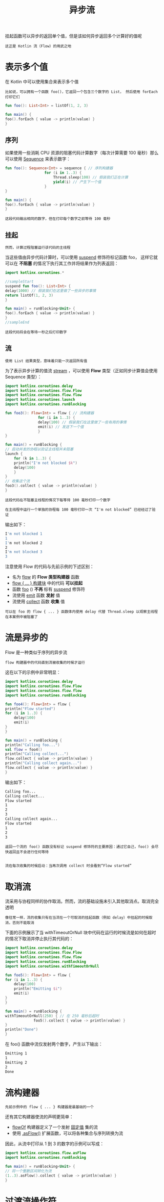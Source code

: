 #+TITLE: 异步流
#+HTML_HEAD: <link rel="stylesheet" type="text/css" href="../css/main.css" />
#+HTML_LINK_UP: ./scheduler.html
#+HTML_LINK_HOME: ./coroutine.html
#+OPTIONS: num:nil timestamp:nil

挂起函数可以异步的返回单个值，但是该如何异步返回多个计算好的值呢

#+BEGIN_EXAMPLE
  这正是 Kotlin 流（Flow）的用武之地
#+END_EXAMPLE
* 表示多个值

  在 Kotlin 中可以使用集合来表示多个值

  #+BEGIN_EXAMPLE
    比如说，可以拥有一个函数 foo()，它返回一个包含三个数字的 List， 然后使用 forEach 打印它们
  #+END_EXAMPLE

  #+BEGIN_SRC kotlin 
    fun foo(): List<Int> = listOf(1, 2, 3)

    fun main() {
	foo().forEach { value -> println(value) } 
    }
  #+END_SRC
** 序列

   如果使用一些消耗 CPU 资源的阻塞代码计算数字（每次计算需要 100 毫秒）那么可以使用 _Sequence_ 来表示数字：

   #+BEGIN_SRC kotlin 
     fun foo(): Sequence<Int> = sequence { // 序列构建器
					   for (i in 1..3) {
					       Thread.sleep(100) // 假装我们正在计算
					       yield(i) // 产生下一个值
					   }
     }

     fun main() {
	 foo().forEach { value -> println(value) } 
     }
   #+END_SRC


   #+BEGIN_EXAMPLE
     这段代码输出相同的数字，但在打印每个数字之前等待 100 毫秒
   #+END_EXAMPLE
** 挂起
   #+BEGIN_EXAMPLE
     然而，计算过程阻塞运行该代码的主线程
   #+END_EXAMPLE
   当这些值由异步代码计算时，可以使用 _suspend_ 修饰符标记函数 foo， 这样它就可以在 *不阻塞* 的情况下执行其工作并将结果作为列表返回：

   #+BEGIN_SRC kotlin 
     import kotlinx.coroutines.*                 

     //sampleStart
     suspend fun foo(): List<Int> {
	 delay(1000) // 假装我们在这里做了一些异步的事情
	 return listOf(1, 2, 3)
     }

     fun main() = runBlocking<Unit> {
	 foo().forEach { value -> println(value) } 
     }
     //sampleEnd
   #+END_SRC

   #+BEGIN_EXAMPLE
     这段代码将会在等待一秒之后打印数字
   #+END_EXAMPLE
** 流

   #+BEGIN_EXAMPLE
     使用 List 结果类型，意味着只能一次返回所有值
   #+END_EXAMPLE

   为了表示异步计算的值流 _stream_ ，可以使用 *Flow* 类型（正如同步计算值会使用 Sequence 类型）： 

   #+BEGIN_SRC kotlin 
     import kotlinx.coroutines.delay
     import kotlinx.coroutines.flow.Flow
     import kotlinx.coroutines.flow.flow
     import kotlinx.coroutines.launch
     import kotlinx.coroutines.runBlocking

     fun foo3(): Flow<Int> = flow { // 流构建器
				    for (i in 1..3) {
					delay(100) // 假装我们在这里做了一些有用的事情
					emit(i) // 发送下一个值
				    }
     }

     fun main() = runBlocking {
	 // 启动并发的协程以验证主线程并未阻塞
	 launch {
	     for (k in 1..3) {
		 println("I'm not blocked $k")
		 delay(100)
	     }
	 }
	 // 收集这个流
	 foo3().collect { value -> println(value) }
     }
   #+END_SRC

   #+BEGIN_EXAMPLE
     这段代码在不阻塞主线程的情况下每等待 100 毫秒打印一个数字

     在主线程中运行一个单独的协程每 100 毫秒打印一次 “I'm not blocked” 已经经过了验证
   #+END_EXAMPLE

   输出如下： 

   #+BEGIN_SRC sh 
     I'm not blocked 1
     1
     I'm not blocked 2
     2
     I'm not blocked 3
     3
   #+END_SRC

   注意使用 Flow 的代码与先前示例的下述区别：
   + 名为 _flow_ 的 *Flow 类型构建器* 函数
   + _flow { ... } 构建块_ 中的代码 *可以挂起*
   + 函数 _foo_ () *不再* 标有 _suspend_ 修饰符
   + 流使用 _emit_ 函数 *发射* 值
   + 流使用 _collect_ 函数 *收集* 值 

   #+BEGIN_EXAMPLE
     可以在 foo 的 flow { ... } 函数体内使用 delay 代替 Thread.sleep 以观察主线程在本案例中被阻塞了
   #+END_EXAMPLE
* 流是异步的

  Flow 是一种类似于序列的异步流
  #+BEGIN_EXAMPLE
    flow 构建器中的代码直到流被收集的时候才运行
  #+END_EXAMPLE

  这在以下的示例中非常明显：

  #+BEGIN_SRC kotlin 
    import kotlinx.coroutines.delay
    import kotlinx.coroutines.flow.Flow
    import kotlinx.coroutines.flow.flow
    import kotlinx.coroutines.runBlocking

    fun foo4(): Flow<Int> = flow {
	println("Flow started")
	for (i in 1..3) {
	    delay(100)
	    emit(i)
	}
    }

    fun main() = runBlocking {
	println("Calling foo...")
	val flow = foo4()
	println("Calling collect...")
	flow.collect { value -> println(value) }
	println("Calling collect again...")
	flow.collect { value -> println(value) }
    }
  #+END_SRC

  输出如下： 

  #+BEGIN_SRC sh 
    Calling foo...
    Calling collect...
    Flow started
    1
    2
    3
    Calling collect again...
    Flow started
    1
    2
    3
  #+END_SRC

  #+BEGIN_EXAMPLE
    返回一个流的 foo() 函数没有标记 suspend 修饰符的主要原因：通过它自己，foo() 会尽快返回且不会进行任何等待


    流在每次收集的时候启动：当再次调用 collect 时会看到“Flow started”
  #+END_EXAMPLE
* 取消流
  流采用与协程同样的协作取消。然而，流的基础设施未引入其他取消点。取消完全透明

  #+BEGIN_EXAMPLE
    像往常一样，流的收集只有在当流在一个可取消的挂起函数（例如 delay）中挂起的时候取消，否则不能取消
  #+END_EXAMPLE

  下面的示例展示了当 withTimeoutOrNull 块中代码在运行的时候流是如何在超时的情况下取消并停止执行其代码的：

  #+BEGIN_SRC kotlin 
    import kotlinx.coroutines.delay
    import kotlinx.coroutines.flow.Flow
    import kotlinx.coroutines.flow.flow
    import kotlinx.coroutines.runBlocking
    import kotlinx.coroutines.withTimeoutOrNull

    fun foo5(): Flow<Int> = flow {
	for (i in 1..3) {
	    delay(100)
	    println("Emitting $i")
	    emit(i)
	}
    }

    fun main() = runBlocking {
	withTimeoutOrNull(250) { // 在 250 毫秒后超时
				 foo5().collect { value -> println(value) }
	}
	println("Done")
    }
  #+END_SRC

  在 foo() 函数中流仅发射两个数字，产生以下输出：

  #+BEGIN_SRC sh 
    Emitting 1
    1
    Emitting 2
    2
    Done
  #+END_SRC
* 流构建器

  #+BEGIN_EXAMPLE
    先前示例中的 flow { ... } 构建器是最基础的一个
  #+END_EXAMPLE
  还有其它构建器使流的声明更简单：
  + _flowOf_ 构建器定义了一个发射 _固定值_ 集的流
  + 使用 _.asFlow()_ 扩展函数，可以将各种集合与序列转换为流

  因此，从流中打印从 1 到 3 的数字的示例可以写成：

  #+BEGIN_SRC kotlin 
    import kotlinx.coroutines.flow.asFlow
    import kotlinx.coroutines.runBlocking

    fun main() = runBlocking<Unit> {
	// 将一个整数区间转化为流
	(1..3).asFlow().collect { value -> println(value) }
    }
  #+END_SRC
* 过渡流操作符

  #+BEGIN_EXAMPLE
    可以使用操作符转换流，就像使用集合与序列一样
  #+END_EXAMPLE

  过渡操作符 *应用* 于 _上游流_ ，并 *返回* _下游流_ ，基础的操作符拥有相似的名字，比如 map 与 filter
  + 这些操作符也是冷操作符，就像流一样
    #+BEGIN_EXAMPLE
      这类操作符本身不是挂起函数。它运行的速度很快，返回新的转换流的定义
    #+END_EXAMPLE
  + 流与序列的主要区别在于这些操作符中的代码 *可以* 调用 _挂起_ 函数 

  举例来说，一个请求中的流可以使用 map 操作符映射出结果，即使执行一个长时间的请求操作也可以使用挂起函数来实现：

  #+BEGIN_SRC kotlin 
    import kotlinx.coroutines.delay
    import kotlinx.coroutines.flow.asFlow
    import kotlinx.coroutines.flow.map
    import kotlinx.coroutines.runBlocking

    suspend fun performRequest(request: Int): String {
	delay(1000) // 模仿长时间运行的异步工作
	return "response $request"
    }

    fun main() = runBlocking {
	(1..3).asFlow() // 一个请求流
	    .map { request -> performRequest(request) }
	    .collect { response -> println(response) }
    }
  #+END_SRC

  它产生以下三行，每一行每秒出现一次：

  #+BEGIN_SRC sh 
    response 1
    response 2
    response 3
  #+END_SRC
** 转换操作符

   在流转换操作符中，最通用的一种称为 _transform_ 。它可以用来模仿简单的转换，例如 map 与 filter，以及实施更复杂的转换。 使用 transform 操作符，可以 *发射* 任意值任意次

   #+BEGIN_EXAMPLE
     比如说，使用 transform 可以在执行长时间运行的异步请求之前发射一个字符串并跟踪这个响应
   #+END_EXAMPLE

   #+BEGIN_SRC kotlin 
     import kotlinx.coroutines.flow.asFlow
     import kotlinx.coroutines.flow.transform
     import kotlinx.coroutines.runBlocking

     fun main() = runBlocking {
	 (1..3).asFlow() // 一个请求流
	     .transform { request ->
			      emit("Making request $request")
			  emit(performRequest(request))
	     }
	     .collect { response -> println(response) }
     }
   #+END_SRC

   这段代码的输出如下：

   #+BEGIN_SRC sh 
     Making request 1
     response 1
     Making request 2
     response 2
     Making request 3
     response 3
   #+END_SRC
** 限长操作符
   _限长_ 过渡操作符（例如 _take_ ）在流 *触及* 相应 _限制_ 的时候会将它的 _执行_ *取消* 

   #+BEGIN_EXAMPLE
     协程中的取消操作总是通过抛出异常来执行，这样所有的资源管理函数（如 try {...} finally {...} 块）会在取消的情况下正常运行
   #+END_EXAMPLE

   #+BEGIN_SRC kotlin 
     import kotlinx.coroutines.flow.Flow
     import kotlinx.coroutines.flow.flow
     import kotlinx.coroutines.flow.take
     import kotlinx.coroutines.runBlocking

     fun numbers(): Flow<Int> = flow {
	 try {                          
					emit(1)
					emit(2) 
					println("This line will not execute")
					emit(3)    
	 } finally {
	     println("Finally in numbers")
	 }
     }

     fun main() = runBlocking<Unit> {
	 numbers() 
	     .take(2) // 只获取前两个
	     .collect { value -> println(value) }
     }  
   #+END_SRC

   #+BEGIN_EXAMPLE
     这段代码的输出清楚地表明，numbers() 函数中对 flow {...} 函数体的执行在发射出第二个数字后停止
   #+END_EXAMPLE

   #+BEGIN_SRC sh 
     1
     2
     Finally in numbers
   #+END_SRC
* 末端流操作符

  _末端操作符_ 是在流上用于 *启动* _流收集_ 的 *挂起* 函数

  #+BEGIN_EXAMPLE
    collect 是最基础的末端操作符
  #+END_EXAMPLE

  还有另外一些更方便使用的末端操作符：
  + 转化为各种集合，例如 _toList_ 与 _toSet_ 
  + 获取第一个 _first_ 值与确保流发射单个 _single_ 值的操作符
  + 使用 _reduce_ 与 _fold_ 将流规约到单个值 

  #+BEGIN_SRC kotlin 
    import kotlinx.coroutines.flow.asFlow
    import kotlinx.coroutines.flow.map
    import kotlinx.coroutines.flow.reduce
    import kotlinx.coroutines.runBlocking

    fun main() = runBlocking<Unit> {
	val sum = (1..5).asFlow()
	    .map { it * it } // 数字 1 至 5 的平方
	    .reduce { a, b -> a + b } // 求和（末端操作符）
	println(sum)
    }
  #+END_SRC

  #+BEGIN_EXAMPLE
  打印单个数字： 55 
  #+END_EXAMPLE
* 流是连续的
  流的每次单独收集都是按 *顺序* 执行的，除非进行特殊操作的操作符使用多个流。该收集过程直接在 _协程_ 中运行，该协程 *调用* _末端操作符_ ：
  + 默认情况下不启动新协程
  + 从上游到下游 *每个* _过渡操作符_ 都会 *处理* 每个 _发射出的值_ 然后再交给末端操作符 

  #+BEGIN_SRC kotlin 
    import kotlinx.coroutines.flow.filter
    import kotlinx.coroutines.flow.map
    import kotlinx.coroutines.runBlocking

    fun main() = runBlocking {
	(1..5).asFlow()
	    .filter {
		println("Filter $it")
		it % 2 == 0
	    }
	    .map {
		println("Map $it")
		"string $it"
	    }.collect {
		println("Collect $it")
	    }
    }
  #+END_SRC

  输出：

  #+BEGIN_SRC sh 
    Filter 1
    Filter 2
    Map 2
    Collect string 2
    Filter 3
    Filter 4
    Map 4
    Collect string 4
    Filter 5
  #+END_SRC

  #+BEGIN_EXAMPLE
    过滤偶数并将其映射到字符串
  #+END_EXAMPLE
* 流上下文

  流的收集总是在 *调用* _协程_ 的 _上下文_ 中发生

  #+BEGIN_EXAMPLE
    例如，如果有一个流 foo，然后以下代码在它的编写者指定的上下文中运行，而无论流 foo 的实现细节如何
  #+END_EXAMPLE

  #+BEGIN_SRC kotlin 
    withContext(context) {
	foo.collect { value ->
			  println(value) // 运行在指定上下文中
	}
    }
  #+END_SRC

  流的该属性称为 _上下文保存_ 

  #+BEGIN_EXAMPLE
    默认的，flow { ... } 构建器中的代码运行在相应流的收集器提供的上下文中

    举例来说，考虑打印线程的 foo 的实现， 它被调用并发射三个数字
  #+END_EXAMPLE

  #+BEGIN_SRC kotlin 
    import kotlinx.coroutines.flow.Flow
    import kotlinx.coroutines.flow.flow
    import kotlinx.coroutines.runBlocking

    fun log(msg: String) = println("[${Thread.currentThread().name}] $msg")

    fun foo(): Flow<Int> = flow {
	log("Started foo flow")
	for (i in 1..3) {
	    emit(i)
	}
    }

    fun main() = runBlocking {
	foo().collect { value -> log("Collected $value") }
    }
  #+END_SRC

  运行这段代码：

  #+BEGIN_SRC sh 
    [main @coroutine#1] Started foo flow
    [main @coroutine#1] Collected 1
    [main @coroutine#1] Collected 2
    [main @coroutine#1] Collected 3
  #+END_SRC

  #+BEGIN_EXAMPLE
  由于 foo().collect 是在主线程调用的，则 foo 的流主体也是在主线程调用的
  #+END_EXAMPLE

  这是快速运行或异步代码的理想默认形式，它 *不关心执行的上下文* 并且 *不会阻塞调用者* 
** withContext 发出错误
   #+BEGIN_EXAMPLE
     然而，长时间运行的消耗 CPU 的代码也许需要在 Dispatchers.Default 上下文中执行，并且更新 UI 的代码也许需要在 Dispatchers.Main 中执行
   #+END_EXAMPLE
   通常，withContext 用于在 Kotlin 协程中改变代码的上下文，但是 flow {...} 构建器中的代码必须遵循上下文保存属性，并且不允许从其他上下文中发射（emit） 

   #+BEGIN_SRC kotlin 
     import kotlinx.coroutines.Dispatchers
     import kotlinx.coroutines.flow.Flow
     import kotlinx.coroutines.flow.flow
     import kotlinx.coroutines.runBlocking
     import kotlinx.coroutines.withContext

     fun foo7(): Flow<Int> = flow {
	 // 在流构建器中更改消耗 CPU 代码的上下文的错误方式
	 withContext(Dispatchers.Default) {
	     for (i in 1..3) {
		 Thread.sleep(100) // 假装我们以消耗 CPU 的方式进行计算
		 emit(i) // 发射下一个值
	     }
	 }
     }

     fun main() = runBlocking {
	 foo7().collect { value -> println(value) }
     }    
   #+END_SRC

   这段代码产生如下的异常：

   #+BEGIN_SRC sh 
     Exception in thread "main" java.lang.IllegalStateException: Flow invariant is violated:
     Flow was collected in [BlockingCoroutine{Active}@2eb45460, BlockingEventLoop@4861502a],
     but emission happened in [DispatchedCoroutine{Active}@31ddf337, Dispatchers.Default].
     Please refer to 'flow' documentation or use 'flowOn' instead
   #+END_SRC
** flowOn 操作符
   _flowOn_ 函数用于 *更改* _流发射的上下文_ 

   #+BEGIN_EXAMPLE
     以下示例展示了更改流上下文的正确方法，该示例还通过打印相应线程的名字以展示它们的工作方式
   #+END_EXAMPLE


   #+BEGIN_SRC kotlin 
     import kotlinx.coroutines.Dispatchers
     import kotlinx.coroutines.flow.Flow
     import kotlinx.coroutines.flow.flow
     import kotlinx.coroutines.flow.flowOn
     import kotlinx.coroutines.runBlocking

     fun foo8(): Flow<Int> = flow {
	 for (i in 1..3) {
	     Thread.sleep(100) // 假装我们以消耗 CPU 的方式进行计算
	     log("Emitting $i")
	     emit(i) // 发射下一个值
	 }
     }.flowOn(Dispatchers.Default) // 在流构建器中改变消耗 CPU 代码上下文的正确方式

     fun main() = runBlocking {
	 foo8().collect { value -> log("Collected $value") }
     }
   #+END_SRC

   输出如下：

   #+BEGIN_SRC sh 
     [DefaultDispatcher-worker-1 @coroutine#2] Emitting 1
     [main @coroutine#1] Collected 1
     [DefaultDispatcher-worker-1 @coroutine#2] Emitting 2
     [main @coroutine#1] Collected 2
     [DefaultDispatcher-worker-1 @coroutine#2] Emitting 3
     [main @coroutine#1] Collected 3
   #+END_SRC

   #+BEGIN_EXAMPLE
     收集发生在一个协程中（“coroutine#1”）而发射发生在运行于另一个线程中与收集协程并发运行的另一个协程（“coroutine#2”）中
   #+END_EXAMPLE

   当上游流必须改变其上下文中的 CoroutineDispatcher 的时候，flowOn 操作符 *创建* 了 _另一个协程_ 
* 缓冲
  从收集流所花费的时间来看，将流的不同部分运行在不同的协程中将会很有帮助，特别是当涉及到长时间运行的异步操作时

  #+BEGIN_EXAMPLE
    例如 foo() 流的发射很慢，它每花费 100 毫秒才产生一个元素；而收集器也非常慢， 需要花费 300 毫秒来处理元素

    看看从该流收集三个数字要花费多长时间
  #+END_EXAMPLE

  #+BEGIN_SRC kotlin 
    import kotlinx.coroutines.delay
    import kotlinx.coroutines.flow.Flow
    import kotlinx.coroutines.flow.flow
    import kotlinx.coroutines.runBlocking
    import kotlin.system.measureTimeMillis

    fun foo9(): Flow<Int> = flow {
	for (i in 1..3) {
	    delay(100) // 假装我们异步等待了 100 毫秒
	    emit(i) // 发射下一个值
	}
    }

    fun main() = runBlocking {
	val time = measureTimeMillis {
	    foo9().collect { value ->
				 delay(300) // 假装我们花费 300 毫秒来处理它
			     println(value)
	    }
	}
	println("Collected in $time ms")
    }
  #+END_SRC

  它会产生这样的结果，整个收集过程大约需要 1200 毫秒（3 个数字，每个花费 400 毫秒）：

  #+BEGIN_SRC sh 
    1
    2
    3
    Collected in 1279 ms
  #+END_SRC

  可以在流上使用 _buffer_ 操作符来 *并发* 运行 foo() 中发射元素的代码以及收集的代码， 而不是顺序运行它们：

  #+BEGIN_SRC kotlin 
    fun foo(): Flow<Int> = flow {
	for (i in 1..3) {
	    delay(100) // 假装我们异步等待了 100 毫秒
	    emit(i) // 发射下一个值
	}
    }

    fun main() = runBlocking<Unit> { 
				     val time = measureTimeMillis {
					 foo()
					     .buffer() // 缓冲发射项，无需等待
					     .collect { value -> 
							    delay(300) // 假装我们花费 300 毫秒来处理它
							println(value) 
					     } 
				     }   
				     println("Collected in $time ms")
    }
  #+END_SRC

  它产生了相同的数字，只是更快了：

  #+BEGIN_SRC sh 
    1
    2
    3
    Collected in 1071 ms
  #+END_SRC

  #+BEGIN_EXAMPLE
    由于高效地创建了处理流水线， 仅仅需要等待第一个数字产生的 100 毫秒以及处理每个数字各需花费的 300 毫秒

    这种方式大约花费了 1000 毫秒来运行
  #+END_EXAMPLE
** 合并
   #+BEGIN_EXAMPLE
     当流代表部分操作结果或操作状态更新时，可能没有必要处理每个值，而是只处理最新的那个
   #+END_EXAMPLE

   在本示例中，当收集器处理它们太慢的时候， _conflate_ 操作符可以用于跳过中间值

   #+BEGIN_SRC kotlin 
     import kotlinx.coroutines.delay
     import kotlinx.coroutines.flow.Flow
     import kotlinx.coroutines.flow.conflate
     import kotlinx.coroutines.flow.flow
     import kotlinx.coroutines.runBlocking
     import kotlin.system.measureTimeMillis

     fun foo10(): Flow<Int> = flow {
	 for (i in 1..3) {
	     delay(100) // 假装我们异步等待了 100 毫秒
	     emit(i) // 发射下一个值
	 }
     }

     fun main() = runBlocking {
	 val time = measureTimeMillis {
	     foo10()
		 .conflate() // 合并发射项，不对每个值进行处理
		 .collect { value ->
				delay(300) // 假装我们花费 300 毫秒来处理它
			    println(value)
		 }
	 }
	 println("Collected in $time ms")
     }
   #+END_SRC

   虽然第一个数字仍在处理中，但第二个和第三个数字已经产生，因此第二个是 conflated ，只有最新的（第三个）被交付给收集器：

   #+BEGIN_SRC sh 
     1
     3
     Collected in 758 ms
   #+END_SRC
** 处理最新值
   #+BEGIN_EXAMPLE
     当发射器和收集器都很慢的时候，合并是加快处理速度的一种方式。它通过删除发射值来实现
   #+END_EXAMPLE
   另一种方式是 *取消* 缓慢的收集器，并在每次 _发射_ 新值的时候 *重新启动* 它。有一组与 xxx 操作符执行相同基本逻辑的 _xxxLatest_ 操作符，但是在新值产生的时候取消执行其块中的代码。在先前的示例中尝试更换 conflate 为 _collectLatest_ ：

   #+BEGIN_SRC kotlin 
     import kotlinx.coroutines.delay
     import kotlinx.coroutines.flow.Flow
     import kotlinx.coroutines.flow.collectLatest
     import kotlinx.coroutines.flow.flow
     import kotlinx.coroutines.runBlocking
     import kotlin.system.measureTimeMillis

     fun foo(): Flow<Int> = flow {
	 for (i in 1..3) {
	     delay(100) // 假装我们异步等待了 100 毫秒
	     emit(i) // 发射下一个值
	 }
     }

     fun main() = runBlocking {
	 val time = measureTimeMillis {
	     foo()
		 .collectLatest { value -> // 取消并重新发射最后一个值
				  println("Collecting $value")
				  delay(300) // 假装我们花费 300 毫秒来处理它
				  println("Done $value")
		 }
	 }
	 println("Collected in $time ms")
     }
   #+END_SRC

   由于 collectLatest 的函数体需要花费 300 毫秒，但是新值每 100 秒发射一次，看到该代码块对每个值运行，但是只收集最后一个值：

   #+BEGIN_SRC sh 
     Collecting 1
     Collecting 2
     Collecting 3
     Done 3
     Collected in 741 ms
   #+END_SRC
* 组合多个流

  组合多个流有很多种方式 
** zip 
   #+BEGIN_EXAMPLE
   就像 Kotlin 标准库中的 Sequence.zip 扩展函数一样
   #+END_EXAMPLE
   流拥有一个 _zip_ 操作符用于 *组合* 两个流中的相关值：

   #+BEGIN_SRC kotlin 
     import kotlinx.coroutines.flow.asFlow
     import kotlinx.coroutines.flow.flowOf
     import kotlinx.coroutines.flow.zip
     import kotlinx.coroutines.runBlocking

     fun main() = runBlocking {
	 val nums = (1..3).asFlow() // 数字 1..3
	 val strs = flowOf("one", "two", "three") // 字符串
	 nums.zip(strs) { a, b -> "$a -> $b" } // 组合单个字符串
	     .collect { println(it) } // 收集并打印
     }
   #+END_SRC
   示例打印如下：

   #+BEGIN_SRC sh 
     1 -> one
     2 -> two
     3 -> three
   #+END_SRC
** Combine
   当流表示一个变量或操作的最新值时，可能需要执行计算，这依赖于相应流的最新值，并且每当上游流产生值的时候都需要重新计算。这种相应的操作符家族称为 _combine_ 

   #+BEGIN_EXAMPLE
     例如，先前示例中的数字如果每 300 毫秒更新一次，但字符串每 400 毫秒更新一次， 然后使用 zip 操作符合并它们，但仍会产生相同的结果， 尽管每 400 毫秒打印一次结果
   #+END_EXAMPLE

   #+BEGIN_SRC kotlin 
     import kotlinx.coroutines.delay
     import kotlinx.coroutines.flow.asFlow
     import kotlinx.coroutines.flow.flowOf
     import kotlinx.coroutines.flow.onEach
     import kotlinx.coroutines.flow.zip
     import kotlinx.coroutines.runBlocking

     fun main() = runBlocking {
	 val nums = (1..3).asFlow().onEach { delay(300) } // 发射数字 1..3，间隔 300 毫秒
	 val strs = flowOf("one", "two", "three").onEach { delay(400) } // 每 400 毫秒发射一次字符串
	 val startTime = System.currentTimeMillis() // 记录开始的时间
	 nums.zip(strs) { a, b -> "$a -> $b" } // 使用“zip”组合单个字符串
	     .collect { value -> // 收集并打印
			println("$value at ${System.currentTimeMillis() - startTime} ms from start")
	     }
     }
   #+END_SRC

   输出如下：
   #+BEGIN_SRC sh 
     1 -> one at 493 ms from start
     2 -> two at 893 ms from start
     3 -> three at 1297 ms from start
   #+END_SRC

   #+BEGIN_EXAMPLE
     示例中使用 onEach 过渡操作符来延时每次元素发射并使该流更具说明性以及更简洁
   #+END_EXAMPLE

   然而，当在这里使用 _combine_ 操作符来替换 zip：

   #+BEGIN_SRC kotlin 
     import kotlinx.coroutines.*
     import kotlinx.coroutines.flow.*

     fun main() = runBlocking<Unit> { 
				      val nums = (1..3).asFlow().onEach { delay(300) } // 发射数字 1..3，间隔 300 毫秒
				      val strs = flowOf("one", "two", "three").onEach { delay(400) } // 每 400 毫秒发射一次字符串
				      val startTime = System.currentTimeMillis() // 记录开始的时间
				      nums.combine(strs) { a, b -> "$a -> $b" } // 使用“combine”组合单个字符串
					  .collect { value -> // 收集并打印
						     println("$value at ${System.currentTimeMillis() - startTime} ms from start") 
					  } 
     }
   #+END_SRC

   这次得到了完全不同的输出，其中，nums 或 strs 流中的每次发射都会打印一行：

   #+BEGIN_SRC sh 
     1 -> one at 532 ms from start
     2 -> one at 737 ms from start
     2 -> two at 933 ms from start
     3 -> two at 1038 ms from start
     3 -> three at 1334 ms from start
   #+END_SRC
* 流展平

  #+BEGIN_EXAMPLE
    流是用来异步地接收一系列的值，所以它很容易遇到这样的场景：每个值都会触发一个请求去获取另外一系列的值
  #+END_EXAMPLE


  例如：下面的函数会先发射字符串 "First"，再间隔500ms发射另一个字符串 "Second" 

  #+BEGIN_SRC kotlin 
    fun requestFlow(i: Int): Flow<String> = flow {
	emit("$i: First") 
	delay(500) // wait 500 ms
	emit("$i: Second")    
    }
  #+END_SRC

  现在有一条由三个整形值组成的流，其中每一个值都去调用 requestFlow 函数：

  #+BEGIN_SRC kotlin 
    (1..3).asFlow().map { requestFlow(it) }
  #+END_SRC

  最后就得到了一条由流组成的流 _Flow<Flow<String>>_ ，如果要进一步处理，就需要把它 *展平* 到一条单独的流去

  #+begin_example
    集合和Sequence有对应的 flatten 和 flattenMap 操作符

    然而由于流的异步特性，展平的时候会有不同的模式，因此流也有一系列的操作符对应不同的模式
  #+end_example
** flatMapConcat
   Concatenating 模式通过 _flatMapConcat_ 和 _flattenConcat_ 操作符实现. 这是最直接的一种模式，内部流的每一个值都收集完毕才开始外部流下一个值的收集:

   #+begin_src kotlin 
     import kotlinx.coroutines.delay
     import kotlinx.coroutines.flow.*
     import kotlinx.coroutines.runBlocking


     fun requestFlow(i: Int): Flow<String> = flow {
	 emit("$i: First")
	 delay(500) // wait 500 ms
	 emit("$i: Second")
     }

     fun main() = runBlocking {
	 val startTime = System.currentTimeMillis() // remember the start time
	 (1..3).asFlow().onEach { delay(100) } // a number every 100 ms
	     .flatMapConcat { requestFlow(it) }
	     .collect { value -> // collect and print
			println("$value at ${System.currentTimeMillis() - startTime} ms from start")
	     }
     }
   #+end_src
   
** flatMapMerge
   这种模式是 *并发* 地 _收集_ 流输入然后把值 *合并* 到一条单独的流，这样可以让值尽可能快地发射出来。这种模式由  _flatMapMerge_ and _flattenMerge_ 操作符实现

   #+begin_example
     这两个操作符都接受一个可选的并发参数，用来限制在同一时间并发收集的流数量

     默认值 DEFAULT_CONCURRENCY 
   #+end_example

   #+begin_src kotlin 
     import kotlinx.coroutines.delay
     import kotlinx.coroutines.flow.asFlow
     import kotlinx.coroutines.flow.flatMapMerge
     import kotlinx.coroutines.flow.onEach
     import kotlinx.coroutines.runBlocking

     fun main() = runBlocking {
	 val startTime = System.currentTimeMillis() // remember the start time
	 (1..3).asFlow().onEach { delay(100) } // a number every 100 ms
	     .flatMapMerge { requestFlow(it) }
	     .collect { value -> // collect and print
			println("$value at ${System.currentTimeMillis() - startTime} ms from start")
	     }
     }
   #+end_src

   输出结果如下：

   #+begin_src sh 
     1: First at 136 ms from start
     2: First at 231 ms from start
     3: First at 333 ms from start
     1: Second at 639 ms from start
     2: Second at 732 ms from start
     3: Second at 833 ms from start
   #+end_src
   
   #+begin_example
     注意：flatMapMerge 顺序地调用  ({ requestFlow(it) } 代码段, 但是对于结果流的收集是并发地

     这等同于执行一个顺序地映射 { requestFlow(it) } 然后在对结果调用 flattenMerge 
   #+end_example
** flatMapLatest

   类似于 collectLatest，另外一种展平模式是只收集最新的值：如果新的流开始发射，前面流的集合就会被抛弃。这种模式是由 flatMapLatest 操作符实现：

   #+begin_src kotlin 
     import kotlinx.coroutines.delay
     import kotlinx.coroutines.flow.asFlow
     import kotlinx.coroutines.flow.flatMapLatest
     import kotlinx.coroutines.flow.onEach
     import kotlinx.coroutines.runBlocking

     fun main() = runBlocking {
	 val startTime = System.currentTimeMillis() // remember the start time
	 (1..3).asFlow().onEach { delay(100) } // a number every 100 ms
	     .flatMapLatest { requestFlow(it) }
	     .collect { value -> // collect and print
			println("$value at ${System.currentTimeMillis() - startTime} ms from start")
	     }
     }
   #+end_src

   下面的输出是一个很好的例子：

   #+begin_src sh 
     1: First at 320 ms from start
     2: First at 430 ms from start
     3: First at 533 ms from start
     3: Second at 1044 ms from start
   #+end_src

   #+begin_example
     注意：每当有一个新的值 在 ({ requestFlow(it) } 产生，会取消所有已经收集到的数字流

     哪怕这里 requestFlow 函数运行很快，非挂起，不允许取消，行为也是这样
   #+end_example
* 流异常
  流收集可能以异常来完成收集：
  + 发射值的时候抛出异常
  + 收集的时候抛出异常

    有不同的方式来处理这些异常

** 收集器 try 与 catch
   收集操作符可以使用  _try/catch_ 代码块来处理异常：

   #+begin_src kotlin 
     import kotlinx.coroutines.flow.Flow
     import kotlinx.coroutines.flow.flow
     import kotlinx.coroutines.runBlocking

     fun foo11(): Flow<Int> = flow {
	 for (i in 1..3) {
	     println("Emitting $i")
	     emit(i) // emit next value
	 }
     }

     fun main() = runBlocking {
	 try {
	     foo11().collect { value ->
				   println(value)
			       check(value <= 1) { "Collected $value" }
	     }
	 } catch (e: Throwable) {
	     println("Caught $e")
	 }
     }
   #+end_src

   在成功捕获了 _collect_ 操作符内产生的异常后， *不再* 有新的值被 _发射_ 出来：

   #+begin_src sh 
     Emitting 1
     1
     Emitting 2
     2
     Caught java.lang.IllegalStateException: Collected 2
   #+end_src

** 一切都已捕获
   #+begin_example
     实际上前面的例子会捕获任何来自于发射或收集时候产生的异常
   #+end_example

   现在试着让异常产生于发射的代码内：

   #+begin_src kotlin 
     fun foo(): Flow<String> = 
     flow {
	 for (i in 1..3) {
	     println("Emitting $i")
	     emit(i) // emit next value
	 }
     }
     .map { value ->
		check(value <= 1) { "Crashed on $value" }                 
	    "string $value"
     }

     fun main() = runBlocking<Unit> {
	 try {
	     foo().collect { value -> println(value) }
	 } catch (e: Throwable) {
	     println("Caught $e")
	 } 
     }
   #+end_src

   类似地，异常同样被捕获，收集也被停止了
   #+begin_src sh 
     Emitting 1
     string 1
     Emitting 2
     Caught java.lang.IllegalStateException: Crashed on 2
   #+end_src
   
* 异常透明性
  #+begin_example
    美中不足的是，这里的代码无法隐藏处理异常的逻辑

    一般来说流应该对异常透明，因为这保证了在收集时候捕获的异常是收集时候的代码所产生的
  #+end_example
  发射器可以使用 _catch_ 操作符来维持异常透明性，并 *包装* _异常处理逻辑_ 。一般是分析错误，并且根据不同的错误做出不同的反应：
  + 异常被再次扔出
  + 异常转换成另外一个值发射出去
  + 异常被忽略，记录，或被其他代码处理

  #+begin_src kotlin 
    fun foo15(): Flow<String> =
    flow {
	for (i in 1..3) {
	    println("Emitting $i")
	    emit(i) // emit next value
	}
    }
    .map { value ->
	       check(value <= 1) { "Crashed on $value" }
	   "string $value"
    }

    fun main() = runBlocking<Unit> {
	foo15()
	    .catch { e -> emit("Caught $e") } // emit on exception
	    .collect { value -> println(value) }
    }
  #+end_src

  虽然这里的输出和前面一样，但是不再有 try/catch 显示处理了

  #+begin_src sh 
    Emitting 1
    string 1
    Emitting 2
    Caught java.lang.IllegalStateException: Crashed on 2
  #+end_src

** 异常逃逸
   #+begin_example
     然而上面的例子却无法处理收集器内 collect 代码块产生的异常
   #+end_example

   #+begin_src kotlin 
     import kotlinx.coroutines.flow.Flow
     import kotlinx.coroutines.flow.catch
     import kotlinx.coroutines.flow.flow
     import kotlinx.coroutines.runBlocking

     fun foo16(): Flow<Int> = flow {
	 for (i in 1..3) {
	     println("Emitting $i")
	     emit(i)
	 }
     }

     fun main() = runBlocking {
	 foo16()
	     .catch { e -> println("Caught $e") } // does not catch downstream exceptions
	     .collect { value ->
			    check(value <= 1) { "Collected $value" }
			println(value)
	     }
     }
   #+end_src

   输出如下：

   #+begin_src sh 
     Emitting 1
     1
     Emitting 2
     Exception in thread "main" java.lang.IllegalStateException: Collected 2
     at tutorial.coroutine.flow.FlowExceptionEscapeKt$main$1$2.emit(FlowExceptionEscape.kt:19)
   #+end_src

   
** 声明式捕获
   做为改进可以把 collect 操作符里的代码移动到一个 _onEach_ 操作符内，并把 onEach 操作符放在 _catch_ 操作符前面：

   #+begin_src kotlin 
     import kotlinx.coroutines.flow.Flow
     import kotlinx.coroutines.flow.catch
     import kotlinx.coroutines.flow.flow
     import kotlinx.coroutines.flow.onEach
     import kotlinx.coroutines.runBlocking

     fun foo17(): Flow<Int> = flow {
	 for (i in 1..3) {
	     println("Emitting $i")
	     emit(i)
	 }
     }

     fun main() = runBlocking {
	 foo17()
	     .onEach { value ->
			   check(value <= 1) { "Collected $value" }
		       println(value)
	     }
	     .catch { e -> println("Caught $e") }
	     .collect {}
     }
   #+end_src

   现在可以看到一条类似以 "Caught..." 开头的消息被打印出来

   #+begin_src sh 
     Emitting 1
     1
     Emitting 2
     Caught java.lang.IllegalStateException: Collected 2
   #+end_src

   #+begin_example
     这里既使用了 catch 操作符的声明性，并且也处理了所有的异常

     但也要注意：这里的 collect 不能有任何额外的逻辑
   #+end_example

* 流完成
  当流收集完成以后（无论正常或有异常），可能会需要执行某些逻辑。这同样可以通过两种方式实现：命令式和声明式

** 命令式 finally 块

   在 try/catch 块之外，收集器可以使用 _finally_ 块来执行某些收集完成之后的逻辑：

   #+begin_src kotlin 
     import kotlinx.coroutines.flow.Flow
     import kotlinx.coroutines.flow.asFlow
     import kotlinx.coroutines.runBlocking

     fun foo18(): Flow<Int> = (1..3).asFlow()

     fun main() = runBlocking {
	 try {
	     foo18().collect { value -> println(value) }
	 } finally {
	     println("Done")
	 }
     }    
   #+end_src

   打印了3个数字，最后会打印 "Done" 字符串

   #+begin_src sh 
     1
     2
     3
     Done
   #+end_src

** 声明式处理
   流同样也有一个声明式的操作符 onCompletion 来调用流收集完成后的逻辑。相对于命令式的做法，最主要的优点在于 onCompletion 有一个可为空的 _Throwable_ 参数来表示 _收集_ 是否 *正常* 结束：

   #+begin_src kotlin 
     import kotlinx.coroutines.flow.Flow
     import kotlinx.coroutines.flow.catch
     import kotlinx.coroutines.flow.flow
     import kotlinx.coroutines.flow.onCompletionOn
     import kotlinx.coroutines.runBlocking

     fun foo19(): Flow<Int> = flow {
	 emit(1)
	 throw RuntimeException()
     }

     fun main() = runBlocking {
	 foo19()
	     .onCompletion { cause -> if (cause != null) println("Flow completed exceptionally") }
	     .catch { cause -> println("Caught exception") }
	     .collect { value -> println(value) }
     }
   #+end_src

   输出如下：

   #+begin_src sh 
     1
     Flow completed exceptionally
     Caught exception
   #+end_src

   #+begin_example
     onCompletion 操作符 与 catch 不同，它并不处理异常

     异常是传递给下一个方法，然后在 catch 操作符里被处理
   #+end_example

*** 仅限上游异常
    和 catch 操作符类似， onCompletion 操作符也仅能捕获到上游传过来的异常，而无法感知下游产生的异常：

    #+begin_src kotlin 
  import kotlinx.coroutines.flow.Flow
  import kotlinx.coroutines.flow.asFlow
  import kotlinx.coroutines.flow.onCompletion
  import kotlinx.coroutines.runBlocking

  fun foo20(): Flow<Int> = (1..3).asFlow()

  fun main() = runBlocking {
      foo20()
	  .onCompletion { cause -> println("Flow completed with $cause") }
	  .collect { value ->
	      check(value <= 1) { "Collected $value" }
	      println(value)
	  }
  }
#+end_src

可以看到 onCompletion 里的 cause 为空，但整个收集依旧是以异常而终止：

#+begin_src sh 
  1
  Flow completed with java.lang.IllegalStateException: Collected 2
  Exception in thread "main" java.lang.IllegalStateException: Collected 2
#+end_src

#+begin_example
  现在已经看过分别用命令式和声明式来处理错误和完成收集，那么究竟应该使用哪种呢？

  做为一个库，两种方式都是有效的。如何选择应该由个人爱好和编程风格所决定
#+end_example

* 流启动
  #+begin_example
    流非常适合用来表示从某些源头异步发送的事件

    这种情况下，需要注册一个类似于 AddEventListener 的函数，这个函数代码里包含了如何处理接收到的事件
  #+end_example

  _onEach_ 操作符可以起到注册的职责。然而 onEach 操作符只是一个中端操作符，仍然需要一个末端操作符来收集流，否则只调用 onEach 不起作用

  #+begin_src kotlin 
    import kotlinx.coroutines.delay
    import kotlinx.coroutines.flow.Flow
    import kotlinx.coroutines.flow.asFlow
    import kotlinx.coroutines.flow.onEach
    import kotlinx.coroutines.runBlocking

    fun events(): Flow<Int> = (1..3).asFlow().onEach { delay(1000) }

    fun main() = runBlocking {
	events()
	    .onEach { event -> println("Event: $event") }
	    .collect{} // <--- Collecting the flow waits
	println("Done")
    }
  #+end_src

  输出如下：

  #+begin_src sh 
    Event: 1
    Event: 2
    Event: 3
    Done
  #+end_src
  
  #+begin_example
    在 onEach 后面加上 collect 操作符，所有 collect {} 之后的代码（打印 "Done" 字符串）会在流被收集完毕之后才执行
  #+end_example

  如果使用 _lauchIn_ 来替换 collect 操作符，可以让 _流收集_ 运行在另外一个 *单独* 的 _协程_ 中，lauchIn 后面的代码会 *立刻* 执行：

  #+begin_src kotlin 
    import kotlinx.coroutines.flow.launchIn
    import kotlinx.coroutines.flow.onEach
    import kotlinx.coroutines.runBlocking

    fun main() = runBlocking {
	events()
	    .onEach { event -> println("Event: $event") }
	    .launchIn(this) // <--- Launching the flow in a separate coroutine
	println("Done")
    }  
  #+end_src

  这时的输出如下：
  #+begin_src sh 
    Done
    Event: 1
    Event: 2
    Event: 3
  #+end_src

  lauchIn 必须的参数是一个 _CoroutineScope_ : 流收集跑在哪个协程上下文里
  #+begin_example
    实例中这个协程上下文参数是来自于 runBlocking 构造器

    因此当流在运行时，会继续执行main函数里其他代码，并等待所有子协程跑完
  #+end_example

  实际应用中如果这个上下文来自于一个有限生命周期的实例，当这个实例终止时，协程会被取消，同样收集流的协程也会被取消
  #+begin_example
    这时候，onEach { ... }.launchIn(scope) 的工作方式和 addEventListener 相似

    然而不需要显示地调用 removeEventListener ，因为协程取消隐式地包含了这一点
  #+end_example

注意： launchIn 也会返回一个 Job。这个 Job 也可以被用来单独取消流收集

#+begin_example
  这种情况适用于 不取消 CoroutineScope 参数对应的协程，只取消收集流对应的协程
#+end_example

* 流 与 响应式流

